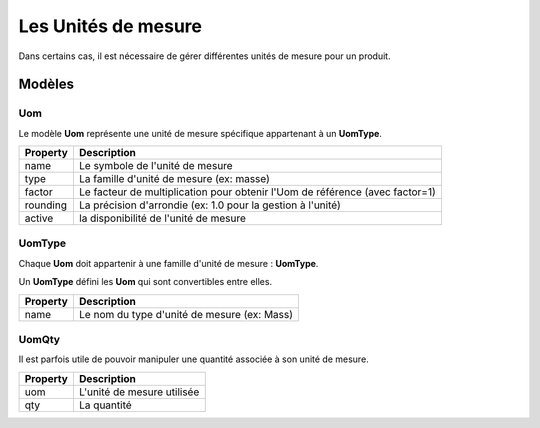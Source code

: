 Les Unités de mesure
====================

Dans certains cas, il est nécessaire de gérer différentes unités de mesure pour un produit.


-------
Modèles
-------

Uom
---

Le modèle **Uom** représente une unité de mesure spécifique appartenant à un **UomType**.

+-----------------+-----------------------------------------------------------------------------+
| Property        | Description                                                                 |
+=================+=============================================================================+
| name            | Le symbole de l'unité de mesure                                             |
+-----------------+-----------------------------------------------------------------------------+
| type            | La famille d'unité de mesure (ex: masse)                                    |
+-----------------+-----------------------------------------------------------------------------+
| factor          | Le facteur de multiplication pour obtenir l'Uom de référence (avec factor=1)|
+-----------------+-----------------------------------------------------------------------------+
| rounding        | La précision d'arrondie (ex: 1.0 pour la gestion à l'unité)                 |
+-----------------+-----------------------------------------------------------------------------+
| active          | la disponibilité de l'unité de mesure                                       |
+-----------------+-----------------------------------------------------------------------------+


UomType
-------

Chaque **Uom** doit appartenir à une famille d'unité de mesure : **UomType**.

Un **UomType** défini les **Uom** qui sont convertibles entre elles.

+-----------------+-----------------------------------------------------------------------------+
| Property        | Description                                                                 |
+=================+=============================================================================+
| name            | Le nom du type d'unité de mesure (ex: Mass)                                 |
+-----------------+-----------------------------------------------------------------------------+

UomQty
------

Il est parfois utile de pouvoir manipuler une quantité associée à son unité de mesure.


+-----------------+-----------------------------------------------------------------------------+
| Property        | Description                                                                 |
+=================+=============================================================================+
| uom             | L'unité de mesure utilisée                                                  |
+-----------------+-----------------------------------------------------------------------------+
| qty             | La quantité                                                                 |
+-----------------+-----------------------------------------------------------------------------+
